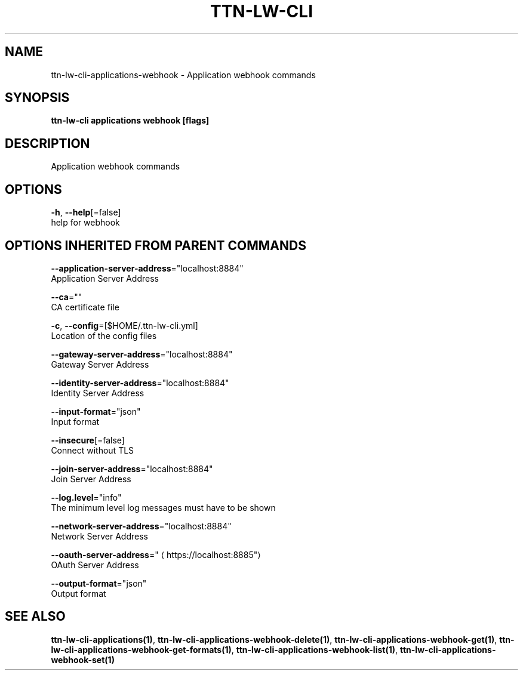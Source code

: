 .TH "TTN-LW-CLI" "1" "Feb 2019" "TTN" "The Things Network Stack for LoRaWAN" 
.nh
.ad l


.SH NAME
.PP
ttn\-lw\-cli\-applications\-webhook \- Application webhook commands


.SH SYNOPSIS
.PP
\fBttn\-lw\-cli applications webhook [flags]\fP


.SH DESCRIPTION
.PP
Application webhook commands


.SH OPTIONS
.PP
\fB\-h\fP, \fB\-\-help\fP[=false]
    help for webhook


.SH OPTIONS INHERITED FROM PARENT COMMANDS
.PP
\fB\-\-application\-server\-address\fP="localhost:8884"
    Application Server Address

.PP
\fB\-\-ca\fP=""
    CA certificate file

.PP
\fB\-c\fP, \fB\-\-config\fP=[$HOME/.ttn\-lw\-cli.yml]
    Location of the config files

.PP
\fB\-\-gateway\-server\-address\fP="localhost:8884"
    Gateway Server Address

.PP
\fB\-\-identity\-server\-address\fP="localhost:8884"
    Identity Server Address

.PP
\fB\-\-input\-format\fP="json"
    Input format

.PP
\fB\-\-insecure\fP[=false]
    Connect without TLS

.PP
\fB\-\-join\-server\-address\fP="localhost:8884"
    Join Server Address

.PP
\fB\-\-log.level\fP="info"
    The minimum level log messages must have to be shown

.PP
\fB\-\-network\-server\-address\fP="localhost:8884"
    Network Server Address

.PP
\fB\-\-oauth\-server\-address\fP="
\[la]https://localhost:8885"\[ra]
    OAuth Server Address

.PP
\fB\-\-output\-format\fP="json"
    Output format


.SH SEE ALSO
.PP
\fBttn\-lw\-cli\-applications(1)\fP, \fBttn\-lw\-cli\-applications\-webhook\-delete(1)\fP, \fBttn\-lw\-cli\-applications\-webhook\-get(1)\fP, \fBttn\-lw\-cli\-applications\-webhook\-get\-formats(1)\fP, \fBttn\-lw\-cli\-applications\-webhook\-list(1)\fP, \fBttn\-lw\-cli\-applications\-webhook\-set(1)\fP
